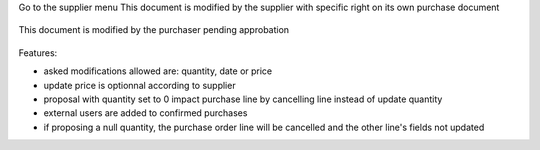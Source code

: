 Go to the supplier menu
This document is modified by the supplier with specific right on its own purchase document

.. figure:: ../static/description/supplier.png



This document is modified by the purchaser pending approbation

.. figure:: ../static/description/purchaser.png


Features:

- asked modifications allowed are: quantity, date or price
- update price is optionnal according to supplier
- proposal with quantity set to 0 impact purchase line by cancelling line instead of update quantity
- external users are added to confirmed purchases
- if proposing a null quantity, the purchase order line will be cancelled and the other line's fields not updated
